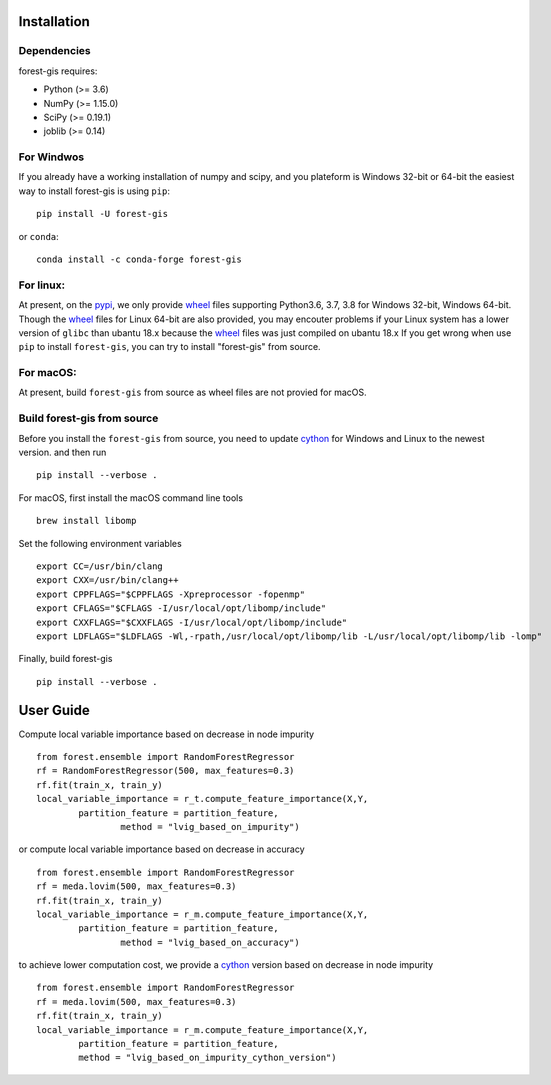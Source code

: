 |PythonVersion|_ |Downloads|_

.. |Downloads| image:: https://pepy.tech/badge/forest-gis/month
.. _Downloads: https://pepy.tech/project/auditwheel/month
.. |PythonVersion| image:: https://img.shields.io/badge/python-3.6%20%7C%203.7%20%7C%203.8-blue
.. _PythonVersion: https://img.shields.io/badge/python-3.6%20%7C%203.7%20%7C%203.8-blue

Installation
^^^^^^^^^^^^

Dependencies
------------

forest-gis requires:

- Python (>= 3.6)
- NumPy (>= 1.15.0)
- SciPy (>= 0.19.1)
- joblib (>= 0.14)

For Windwos
------------

If you already have a working installation of numpy and scipy,
and you plateform is Windows 32-bit or 64-bit the easiest way 
to install forest-gis is using ``pip``::

    pip install -U forest-gis

or ``conda``::

    conda install -c conda-forge forest-gis
For linux:
------------
At present, on the pypi_, we only provide wheel_ files supporting
Python3.6, 3.7, 3.8 for Windows 32-bit, Windows 64-bit. Though the
wheel_ files for Linux 64-bit are also provided, you may encouter
problems if your Linux system has a lower version of ``glibc`` than
ubantu 18.x because the wheel_ files was just compiled on ubantu 18.x
If you get wrong when use ``pip`` to install ``forest-gis``, you can
try to install "forest-gis" from source.

.. _wheel: https://wheel.readthedocs.io/en/stable
.. _pypi: https://pypi.org/project/forest-gis

For macOS:
------------
At present, build ``forest-gis`` from source as wheel files are not provied for macOS.

Build forest-gis from source
----------------------------
Before you install the ``forest-gis`` from source, you need to update 
cython_ for Windows and Linux to the newest version. and then run ::

    pip install --verbose .

For macOS, first install the macOS command line tools ::
    
    brew install libomp
    
Set the following environment variables ::
    
    export CC=/usr/bin/clang
    export CXX=/usr/bin/clang++
    export CPPFLAGS="$CPPFLAGS -Xpreprocessor -fopenmp"
    export CFLAGS="$CFLAGS -I/usr/local/opt/libomp/include"
    export CXXFLAGS="$CXXFLAGS -I/usr/local/opt/libomp/include"
    export LDFLAGS="$LDFLAGS -Wl,-rpath,/usr/local/opt/libomp/lib -L/usr/local/opt/libomp/lib -lomp"

Finally, build forest-gis ::
    
    pip install --verbose .

.. _cython: https://cython.org/

User Guide
^^^^^^^^^^^^

Compute local variable importance based on decrease in node impurity ::

	from forest.ensemble import RandomForestRegressor
	rf = RandomForestRegressor(500, max_features=0.3)
	rf.fit(train_x, train_y)
	local_variable_importance = r_t.compute_feature_importance(X,Y,
		partition_feature = partition_feature, 
			method = "lvig_based_on_impurity")
	
or compute local variable importance based on decrease in accuracy ::

	from forest.ensemble import RandomForestRegressor
	rf = meda.lovim(500, max_features=0.3)
	rf.fit(train_x, train_y)
	local_variable_importance = r_m.compute_feature_importance(X,Y,
		partition_feature = partition_feature, 
			method = "lvig_based_on_accuracy")

to achieve lower computation cost, we provide a cython_ version based on decrease in node impurity ::
    
	from forest.ensemble import RandomForestRegressor
	rf = meda.lovim(500, max_features=0.3)
	rf.fit(train_x, train_y)
	local_variable_importance = r_m.compute_feature_importance(X,Y,
		partition_feature = partition_feature, 
		method = "lvig_based_on_impurity_cython_version")

